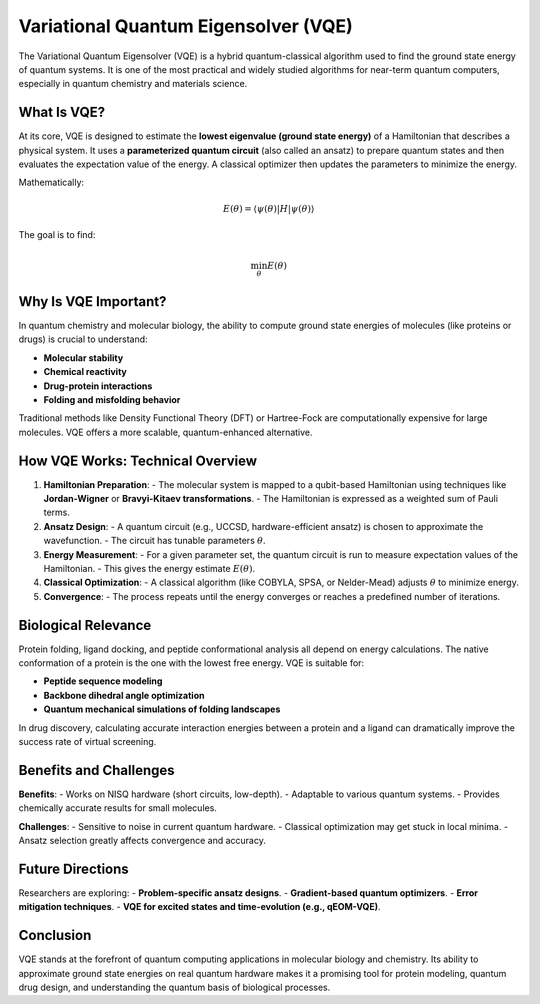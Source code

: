 Variational Quantum Eigensolver (VQE)
=====================================

The Variational Quantum Eigensolver (VQE) is a hybrid quantum-classical algorithm used to find the ground state energy of quantum systems. It is one of the most practical and widely studied algorithms for near-term quantum computers, especially in quantum chemistry and materials science.

What Is VQE?
------------

At its core, VQE is designed to estimate the **lowest eigenvalue (ground state energy)** of a Hamiltonian that describes a physical system. It uses a **parameterized quantum circuit** (also called an ansatz) to prepare quantum states and then evaluates the expectation value of the energy. A classical optimizer then updates the parameters to minimize the energy.

Mathematically:

.. math::

   E(\theta) = \langle \psi(\theta) | H | \psi(\theta) \rangle

The goal is to find:

.. math::

   \min_{\theta} E(\theta)

Why Is VQE Important?
---------------------

In quantum chemistry and molecular biology, the ability to compute ground state energies of molecules (like proteins or drugs) is crucial to understand:

- **Molecular stability**
- **Chemical reactivity**
- **Drug-protein interactions**
- **Folding and misfolding behavior**

Traditional methods like Density Functional Theory (DFT) or Hartree-Fock are computationally expensive for large molecules. VQE offers a more scalable, quantum-enhanced alternative.

How VQE Works: Technical Overview
---------------------------------

1. **Hamiltonian Preparation**:
   - The molecular system is mapped to a qubit-based Hamiltonian using techniques like **Jordan-Wigner** or **Bravyi-Kitaev transformations**.
   - The Hamiltonian is expressed as a weighted sum of Pauli terms.

2. **Ansatz Design**:
   - A quantum circuit (e.g., UCCSD, hardware-efficient ansatz) is chosen to approximate the wavefunction.
   - The circuit has tunable parameters :math:`\theta`.

3. **Energy Measurement**:
   - For a given parameter set, the quantum circuit is run to measure expectation values of the Hamiltonian.
   - This gives the energy estimate :math:`E(\theta)`.

4. **Classical Optimization**:
   - A classical algorithm (like COBYLA, SPSA, or Nelder-Mead) adjusts :math:`\theta` to minimize energy.

5. **Convergence**:
   - The process repeats until the energy converges or reaches a predefined number of iterations.

Biological Relevance
---------------------

Protein folding, ligand docking, and peptide conformational analysis all depend on energy calculations. The native conformation of a protein is the one with the lowest free energy. VQE is suitable for:

- **Peptide sequence modeling**
- **Backbone dihedral angle optimization**
- **Quantum mechanical simulations of folding landscapes**

In drug discovery, calculating accurate interaction energies between a protein and a ligand can dramatically improve the success rate of virtual screening.

Benefits and Challenges
-----------------------

**Benefits**:
- Works on NISQ hardware (short circuits, low-depth).
- Adaptable to various quantum systems.
- Provides chemically accurate results for small molecules.

**Challenges**:
- Sensitive to noise in current quantum hardware.
- Classical optimization may get stuck in local minima.
- Ansatz selection greatly affects convergence and accuracy.

Future Directions
-----------------

Researchers are exploring:
- **Problem-specific ansatz designs**.
- **Gradient-based quantum optimizers**.
- **Error mitigation techniques**.
- **VQE for excited states and time-evolution (e.g., qEOM-VQE)**.

Conclusion
----------

VQE stands at the forefront of quantum computing applications in molecular biology and chemistry. Its ability to approximate ground state energies on real quantum hardware makes it a promising tool for protein modeling, quantum drug design, and understanding the quantum basis of biological processes.
